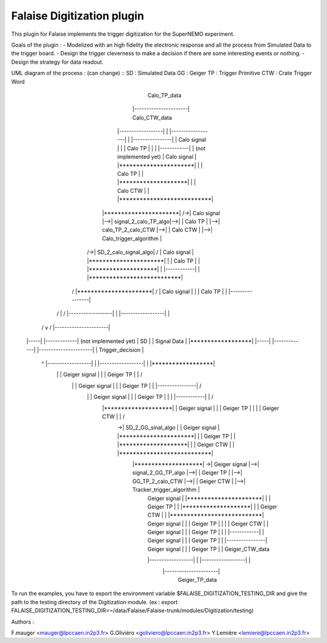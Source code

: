 Falaise Digitization plugin
======================================

This plugin for Falaise implements the trigger digitization for the SuperNEMO experiment.

Goals of the plugin : 
- Modelized with an high fidelity the electronic response and all the process from Simulated Data to the trigger board.
- Design the trigger cleverness to make a decision if there are some interesting events or nothing.
- Design the strategy for data readout.

UML diagram of the process : (can change)
::
SD : Simulated Data
GG : Geiger		         
TP : Trigger Primitive
CTW : Crate Trigger Word
                      
                                                                                                Calo_TP_data                                    
                                                                                          |----------------------|                               Calo_CTW_data
                                        |------------------|                              | |------------------| |                            |----------------|
                                        |   Calo signal    |                              | |     Calo TP      | |                            | |------------| |      (not implemented yet)
                                        |   Calo signal    |   |**********************|   | |     Calo TP      | |   |********************|   | |  Calo CTW  | |   |***************************|
          |**********************|   /->|   Calo signal    |-->| signal_2_calo_TP_algo|-->| |     Calo TP      | |-->| calo_TP_2_calo_CTW |-->| |  Calo CTW  | |-->|   Calo_trigger_algorithm  |
       /->| SD_2_calo_signal_algo|  /   |   Calo signal    |   |**********************|   | |     Calo TP      | |   |********************|   | |------------| |   |***************************|
      /   |**********************| /    |   Calo signal    |                              | |     Calo TP      | |                            |----------------|                                \ 
     /                 |          /     |------------------|                              | |------------------| |                                                                               \
    /                  v         /                                                        |----------------------|                                                                                \         
   |-----|          |-------------|                                                                                                                                                                \    (not implemented yet)
   | SD  |          | Signal Data |                                                                                                                                                              |******************|
   |-----|          |-------------|                                                       |----------------------|                                                                               | Trigger_decision |
    \                    ^     \        |------------------|                              | |------------------| |                                                                               |******************|
     \                   |      \       |  Geiger signal   |                              | |    Geiger TP     | |                                                                                 /
      \                  |       \      |  Geiger signal   |                              | |    Geiger TP     | |                            |----------------|                                  /
       \                 |        \     |  Geiger signal   |                              | |    Geiger TP     | |                            | |------------| |                                 /
        \   |********************| \    |  Geiger signal   |                              | |    Geiger TP     | |                            | | Geiger CTW | |                                /
         \->| SD_2_GG_sinal_algo |  \   |  Geiger signal   |   |**********************|   | |    Geiger TP     | |   |********************|   | | Geiger CTW | |   |***************************|
            |********************|   \->|  Geiger signal   |-->|  signal_2_GG_TP_algo |-->| |    Geiger TP     | |-->|  GG_TP_2_calo_CTW  |-->| | Geiger CTW | |-->| Tracker_trigger_algorithm |
                                        |  Geiger signal   |   |**********************|   | |    Geiger TP     | |   |********************|   | | Geiger CTW | |   |***************************|
                                        |  Geiger signal   |                              | |    Geiger TP     | |                            | | Geiger CTW | |
                                        |  Geiger signal   |                              | |    Geiger TP     | |                            | |------------| |
                                        |  Geiger signal   |                              | |    Geiger TP     | |                            |----------------|
                                        |  Geiger signal   |                              | |    Geiger TP     | |                              Geiger_CTW_data
                                        |------------------|                              | |------------------| |
                                                                                          |----------------------|
                                                                                               Geiger_TP_data



To run the examples, you have to export the environment variable $FALAISE_DIGITIZATION_TESTING_DIR and give the path to the testing directory of the Digitization module. 
(ex : export FALAISE_DIGITIZATION_TESTING_DIR=~/data/Falaise/Falaise-trunk/modules/Digitization/testing)

Authors : 

F.mauger   <mauger@lpccaen.in2p3.fr>
G.Oliviéro <goliviero@lpccaen.in2p3.fr>
Y.Lemière  <lemiere@lpccaen.in2p3.fr>
